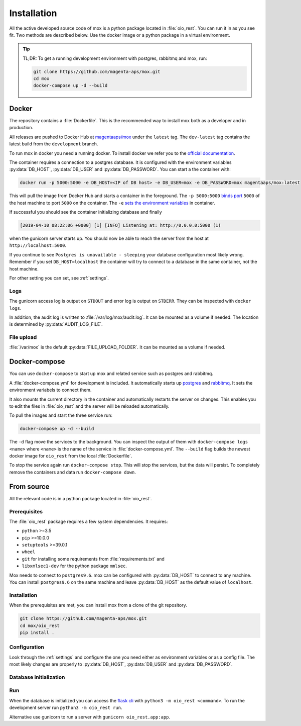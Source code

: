 ============
Installation
============

All the active developed source code of mox is a python package located in
:file:`oio_rest`. You can run it in as you see fit. Two methods are described
below. Use the docker image or a python package in a virtual environment.

.. tip::

   TL;DR: To get a running development environment with postgres, rabbitmq and
   mox, run:

   .. code-block:: bash

      git clone https://github.com/magenta-aps/mox.git
      cd mox
      docker-compose up -d --build

.. todo::

   Document how to install test dependencies when it is formalized in #28498.

Docker
======

The repository contains a :file:`Dockerfile`. This is the recommended way to
install mox both as a developer and in production.

All releases are pushed to Docker Hub at `magentaaps/mox
<https://hub.docker.com/r/magentaaps/mox>`_ under the ``latest`` tag. The
``dev-latest`` tag contains the latest build from the ``development`` branch.

To run mox in docker you need a running docker. To install docker we refer you
to the `official documentation <https://docs.docker.com/install/>`_.

The container requires a connection to a postgres database. It is configured
with the environment variables :py:data:`DB_HOST`, :py:data:`DB_USER` and
:py:data:`DB_PASSWORD`. You can start a the container with:

.. code-block:: bash

    docker run -p 5000:5000 -e DB_HOST=<IP of DB host> -e DB_USER=mox -e DB_PASSWORD=mox magentaaps/mox:latest

This will pull the image from Docker Hub and starts a container in the
foreground. The ``-p 5000:5000`` `binds port
<https://docs.docker.com/engine/reference/commandline/run/#publish-or-expose-port--p---expose>`_
``5000`` of the host machine to port ``5000`` on the container. The ``-e`` `sets
the environment variables
<https://docs.docker.com/engine/reference/commandline/run/#set-environment-variables--e---env---env-file>`_
in container.

If successful you should see the container initializing database and
finally

.. code-block::

    [2019-04-10 08:22:06 +0000] [1] [INFO] Listening at: http://0.0.0.0:5000 (1)

when the gunicorn server starts up. You should now be able to reach the server
from the host at ``http://localhost:5000``.


If you continue to see ``Postgres is unavailable - sleeping`` your database
configuration most likely wrong. Remember if you set ``DB_HOST=localhost`` the
container will try to connect to a database in the same container, not the host
machine.

For other setting you can set, see :ref:`settings`.

.. todo::
   Document testing dependencies.


Logs
----
The gunicorn access log is output on ``STDOUT`` and error log is output on
``STDERR``. They can be inspected with ``docker logs``.

In addition, the audit log is written to :file:`/var/log/mox/audit.log`. It can
be mounted as a volume if needed. The location is determined by
:py:data:`AUDIT_LOG_FILE`.


File upload
-----------
:file:`/var/mox` is the default :py:data:`FILE_UPLOAD_FOLDER`. It can
be mounted as a volume if needed.


Docker-compose
==============

You can use ``docker-compose`` to start up mox and related service such as
postgres and rabbitmq.

A :file:`docker-compose.yml` for development is included. It automatically
starts up `postgres <https://hub.docker.com/_/postgres>`_ and `rabbitmq
<https://hub.docker.com/_/rabbitmq>`_. It sets the environment variabels to
connect them.

It also mounts the current directory in the container and automatically restarts
the server on changes. This enables you to edit the files in :file:`oio_rest`
and the server will be reloaded automatically.

To pull the images and start the three service run:

.. code-block:: bash

    docker-compose up -d --build

The ``-d`` flag move the services to the background. You can inspect the output
of them with ``docker-compose logs <name>`` where ``<name>`` is the name of the
service in :file:`docker-compose.yml`. The ``--build`` flag builds the newest
docker image for ``oio_rest`` from the local :file:`Dockerfile`.

To stop the service again run ``docker-compose stop``. This will stop the
services, but the data will persist. To completely remove the containers and
data run ``docker-compose down``.


From source
===========

All the relevant code is in a python package located in :file:`oio_rest`.

Prerequisites
-------------

The :file:`oio_rest` package requires a few system dependencies. It requires:

* ``python`` >=3.5
* ``pip`` >=10.0.0
* ``setuptools`` >=39.0.1
* ``wheel``
* ``git`` for installing some requirements from :file:`requirements.txt` and
* ``libxmlsec1-dev`` for the python package ``xmlsec``.

Mox needs to connect to ``postgres9.6``. mox can be configured with
:py:data:`DB_HOST` to connect to any machine. You can install ``postgres9.6`` on
the same machine and leave :py:data:`DB_HOST` as the default value of
``localhost``.

Installation
------------

When the prerequisites are met, you can install mox from a clone of the git
repository.

.. code-block:: bash

   git clone https://github.com/magenta-aps/mox.git
   cd mox/oio_rest
   pip install .

Configuration
-------------

Look through the :ref:`settings` and configure the one you need either as
environment variables or as a config file. The most likely changes are properly
to :py:data:`DB_HOST`, :py:data:`DB_USER` and :py:data:`DB_PASSWORD`.

Database initialization
-----------------------

.. todo::

   Missing. Describe it when #28276 is done.

Run
---

When the database is initialized you can access the `flask cli
<http://flask.pocoo.org/docs/1.0/cli/#cli>`_ with ``python3 -m oio_rest
<command>``. To run the development server run ``python3 -m oio_rest
run``.

Alternative use gunicorn to run a server with ``gunicorn oio_rest.app:app``.

